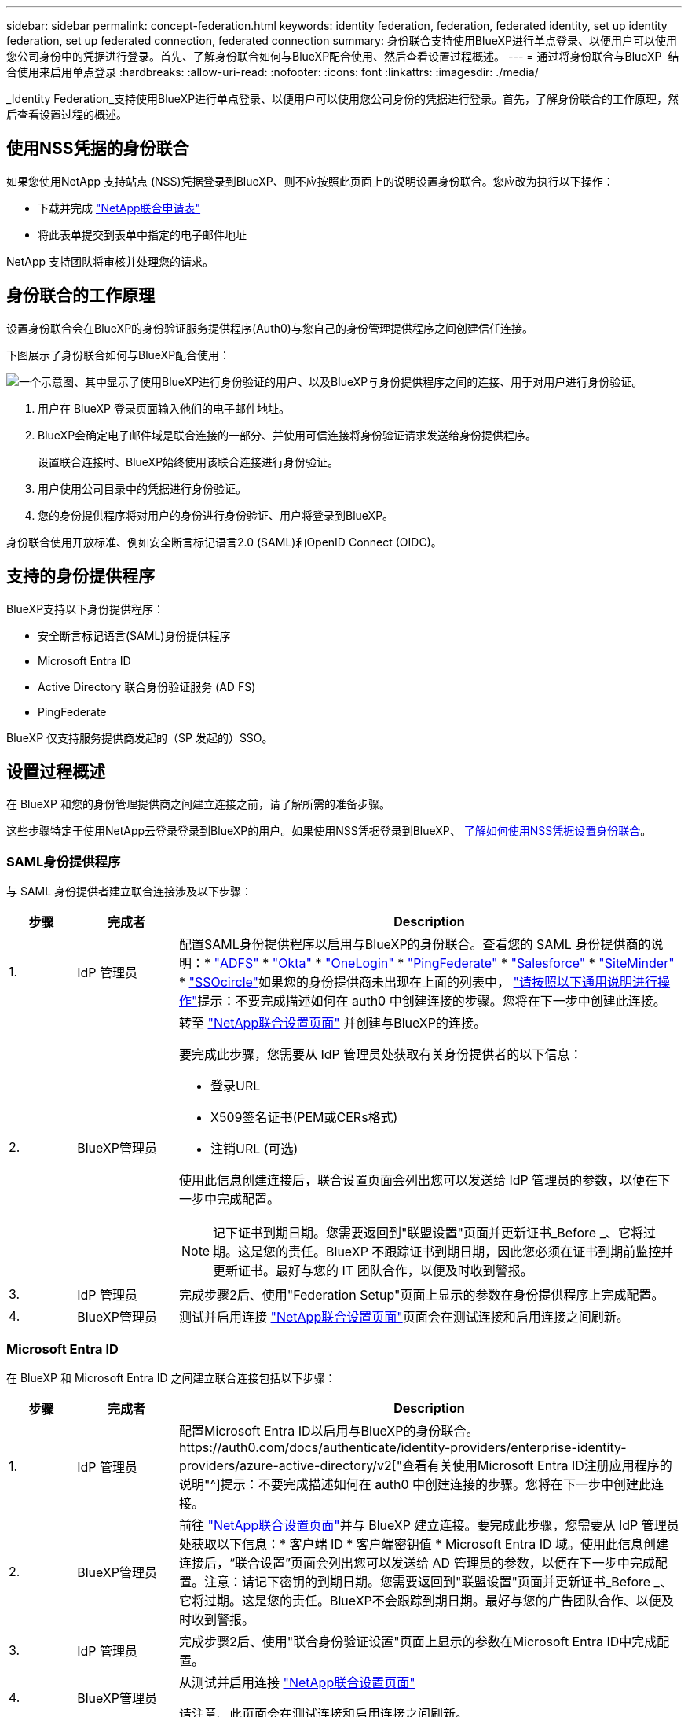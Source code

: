 ---
sidebar: sidebar 
permalink: concept-federation.html 
keywords: identity federation, federation, federated identity, set up identity federation, set up federated connection, federated connection 
summary: 身份联合支持使用BlueXP进行单点登录、以便用户可以使用您公司身份中的凭据进行登录。首先、了解身份联合如何与BlueXP配合使用、然后查看设置过程概述。 
---
= 通过将身份联合与BlueXP  结合使用来启用单点登录
:hardbreaks:
:allow-uri-read: 
:nofooter: 
:icons: font
:linkattrs: 
:imagesdir: ./media/


[role="lead"]
_Identity Federation_支持使用BlueXP进行单点登录、以便用户可以使用您公司身份的凭据进行登录。首先，了解身份联合的工作原理，然后查看设置过程的概述。



== 使用NSS凭据的身份联合

如果您使用NetApp 支持站点 (NSS)凭据登录到BlueXP、则不应按照此页面上的说明设置身份联合。您应改为执行以下操作：

* 下载并完成 https://kb.netapp.com/@api/deki/files/98382/NetApp-B2C-Federation-Request-Form-April-2022.docx?revision=1["NetApp联合申请表"^]
* 将此表单提交到表单中指定的电子邮件地址


NetApp 支持团队将审核并处理您的请求。



== 身份联合的工作原理

设置身份联合会在BlueXP的身份验证服务提供程序(Auth0)与您自己的身份管理提供程序之间创建信任连接。

下图展示了身份联合如何与BlueXP配合使用：

image:diagram-identity-federation.png["一个示意图、其中显示了使用BlueXP进行身份验证的用户、以及BlueXP与身份提供程序之间的连接、用于对用户进行身份验证。"]

. 用户在 BlueXP 登录页面输入他们的电子邮件地址。
. BlueXP会确定电子邮件域是联合连接的一部分、并使用可信连接将身份验证请求发送给身份提供程序。
+
设置联合连接时、BlueXP始终使用该联合连接进行身份验证。

. 用户使用公司目录中的凭据进行身份验证。
. 您的身份提供程序将对用户的身份进行身份验证、用户将登录到BlueXP。


身份联合使用开放标准、例如安全断言标记语言2.0 (SAML)和OpenID Connect (OIDC)。



== 支持的身份提供程序

BlueXP支持以下身份提供程序：

* 安全断言标记语言(SAML)身份提供程序
* Microsoft Entra ID
* Active Directory 联合身份验证服务 (AD FS)
* PingFederate


BlueXP 仅支持服务提供商发起的（SP 发起的）SSO。



== 设置过程概述

在 BlueXP 和您的身份管理提供商之间建立连接之前，请了解所需的准备步骤。

这些步骤特定于使用NetApp云登录登录到BlueXP的用户。如果使用NSS凭据登录到BlueXP、 <<使用NSS凭据的身份联合,了解如何使用NSS凭据设置身份联合>>。



=== SAML身份提供程序

与 SAML 身份提供者建立联合连接涉及以下步骤：

[cols="10,15,75"]
|===
| 步骤 | 完成者 | Description 


| 1. | IdP 管理员 | 配置SAML身份提供程序以启用与BlueXP的身份联合。查看您的 SAML 身份提供商的说明：*  https://auth0.com/docs/authenticate/protocols/saml/saml-sso-integrations/configure-auth0-saml-service-provider/configure-adfs-saml-connections["ADFS"^] *  https://auth0.com/docs/authenticate/protocols/saml/saml-sso-integrations/configure-auth0-saml-service-provider/configure-okta-as-saml-identity-provider["Okta"^] *  https://auth0.com/docs/authenticate/protocols/saml/saml-sso-integrations/configure-auth0-saml-service-provider/configure-onelogin-as-saml-identity-provider["OneLogin"^] *  https://auth0.com/docs/authenticate/protocols/saml/saml-sso-integrations/configure-auth0-saml-service-provider/configure-pingfederate-as-saml-identity-provider["PingFederate"^] *  https://auth0.com/docs/authenticate/protocols/saml/saml-sso-integrations/configure-auth0-saml-service-provider/configure-salesforce-as-saml-identity-provider["Salesforce"^] *  https://auth0.com/docs/authenticate/protocols/saml/saml-sso-integrations/configure-auth0-saml-service-provider/configure-siteminder-as-saml-identity-provider["SiteMinder"^] *  https://auth0.com/docs/authenticate/protocols/saml/saml-sso-integrations/configure-auth0-saml-service-provider/configure-ssocircle-as-saml-identity-provider["SSOcircle"^]如果您的身份提供商未出现在上面的列表中，  https://auth0.com/docs/authenticate/protocols/saml/saml-sso-integrations/configure-auth0-saml-service-provider["请按照以下通用说明进行操作"^]提示：不要完成描述如何在 auth0 中创建连接的步骤。您将在下一步中创建此连接。 


| 2. | BlueXP管理员  a| 
转至 https://services.cloud.netapp.com/federation-setup["NetApp联合设置页面"^] 并创建与BlueXP的连接。

要完成此步骤，您需要从 IdP 管理员处获取有关身份提供者的以下信息：

* 登录URL
* X509签名证书(PEM或CERs格式)
* 注销URL (可选)


使用此信息创建连接后，联合设置页面会列出您可以发送给 IdP 管理员的参数，以便在下一步中完成配置。


NOTE: 记下证书到期日期。您需要返回到"联盟设置"页面并更新证书_Before _、它将过期。这是您的责任。BlueXP 不跟踪证书到期日期，因此您必须在证书到期前监控并更新证书。最好与您的 IT 团队合作，以便及时收到警报。



| 3. | IdP 管理员 | 完成步骤2后、使用"Federation Setup"页面上显示的参数在身份提供程序上完成配置。 


| 4. | BlueXP管理员 | 测试并启用连接 https://services.cloud.netapp.com/federation-setup["NetApp联合设置页面"^]页面会在测试连接和启用连接之间刷新。 
|===


=== Microsoft Entra ID

在 BlueXP 和 Microsoft Entra ID 之间建立联合连接包括以下步骤：

[cols="10,15,75"]
|===
| 步骤 | 完成者 | Description 


| 1. | IdP 管理员 | 配置Microsoft Entra ID以启用与BlueXP的身份联合。https://auth0.com/docs/authenticate/identity-providers/enterprise-identity-providers/azure-active-directory/v2["查看有关使用Microsoft Entra ID注册应用程序的说明"^]提示：不要完成描述如何在 auth0 中创建连接的步骤。您将在下一步中创建此连接。 


| 2. | BlueXP管理员 | 前往 https://services.cloud.netapp.com/federation-setup["NetApp联合设置页面"^]并与 BlueXP 建立连接。要完成此步骤，您需要从 IdP 管理员处获取以下信息：* 客户端 ID * 客户端密钥值 * Microsoft Entra ID 域。使用此信息创建连接后，“联合设置”页面会列出您可以发送给 AD 管理员的参数，以便在下一步中完成配置。注意：请记下密钥的到期日期。您需要返回到"联盟设置"页面并更新证书_Before _、它将过期。这是您的责任。BlueXP不会跟踪到期日期。最好与您的广告团队合作、以便及时收到警报。 


| 3. | IdP 管理员 | 完成步骤2后、使用"联合身份验证设置"页面上显示的参数在Microsoft Entra ID中完成配置。 


| 4. | BlueXP管理员 | 从测试并启用连接 https://services.cloud.netapp.com/federation-setup["NetApp联合设置页面"^]

请注意、此页面会在测试连接和启用连接之间刷新。 
|===


=== AD FS

在 BlueXP 和 AD FS 之间建立联合连接包括以下步骤：

[cols="10,15,75"]
|===
| 步骤 | 完成者 | Description 


| 1. | IdP 管理员 | 配置 AD FS 服务器以启用与 BlueXP 的身份联合。 https://auth0.com/docs/authenticate/identity-providers/enterprise-identity-providers/adfs["查看使用auth0配置ADFS服务器的说明"^] 


| 2. | BlueXP管理员  a| 
转至 https://services.cloud.netapp.com/federation-setup["NetApp联合设置页面"^] 并创建与BlueXP的连接。

要完成此步骤，您需要从 IdP 管理员处获取以下内容：AD FS 服务器或联合元数据文件的 URL。

使用此信息创建连接后，联合设置页面会列出您可以发送给 IdP 管理员的参数，以便在下一步中完成配置。


NOTE: 跟踪证书到期日期。在证书到期之前，请在“联合设置”页面上更新证书。这是您的责任。BlueXP不会跟踪到期日期。最好与您的广告团队合作、以便及时收到警报。



| 3. | IdP 管理员 | 完成步骤2后、使用"Federation Setup"页面上显示的参数完成ADFS服务器上的配置。 


| 4. | BlueXP管理员 | 测试并启用连接 https://services.cloud.netapp.com/federation-setup["NetApp联合设置页面"^]页面会在测试和启用连接之间刷新。 
|===


=== PingFederate

在 BlueXP 和 PingFederate 服务器之间建立联合连接包括以下步骤：

[cols="10,15,75"]
|===
| 步骤 | 完成者 | Description 


| 1. | IdP 管理员 | 配置PingFederate服务器以启用与BlueXP的身份联合。https://auth0.com/docs/authenticate/identity-providers/enterprise-identity-providers/ping-federate["查看有关创建连接的说明"^]提示：不要完成描述如何在 auth0 中创建连接的步骤。您将在下一步中创建此连接。 


| 2. | BlueXP管理员 | 前往 https://services.cloud.netapp.com/federation-setup["NetApp联合设置页面"^]并与 BlueXP 建立连接。要完成此步骤，您需要从 AD 管理员处获取以下信息：* PingFederate 服务器的 URL * X509 签名证书（PEM 或 CER 格式）。使用此信息创建连接后，“联合设置”页面会列出您可以发送给 AD 管理员的参数，以便完成下一步的配置。注意：请跟踪证书到期日期。请在证书到期前在“联合设置”页面上更新证书。这是您的责任。BlueXP不会跟踪到期日期。最好与您的 IdP 团队合作，以便及时收到通知。 


| 3. | IdP 管理员 | 完成步骤2后、使用"Federation Setup"页面上显示的参数在PingFederate服务器上完成配置。 


| 4. | BlueXP管理员 | 测试并启用连接 https://services.cloud.netapp.com/federation-setup["NetApp联合设置页面"^]页面会在测试连接和启用连接之间刷新。 
|===


== 更新联合连接

在BlueXP管理员启用连接后、管理员可以随时从更新此连接 https://services.cloud.netapp.com/federation-setup["NetApp联合设置页面"^]

例如、您可能需要通过上传新证书来更新连接。

只有创建该连接的 BlueXP 管理员可以更新它。如果您想添加其他管理员，请联系 NetApp 支持。
